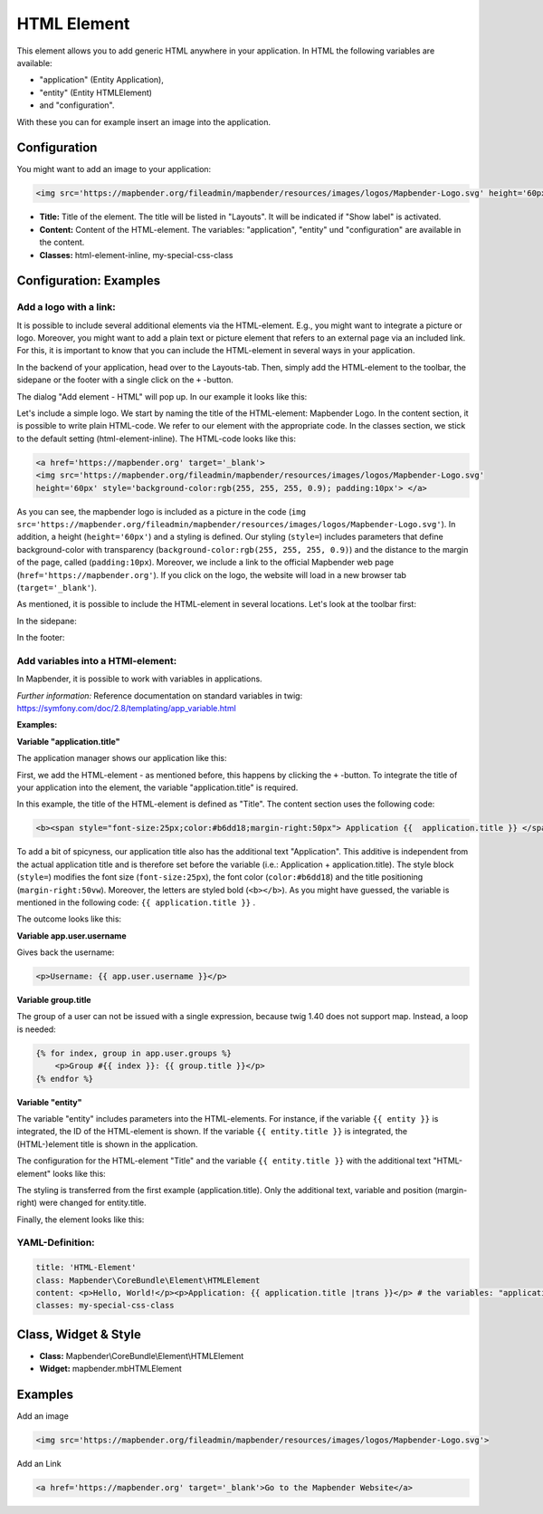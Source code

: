 .. _html:

HTML Element
************

This element allows you to add generic HTML anywhere in your application.
In HTML the following variables are available:

- "application" (Entity Application),
- "entity" (Entity HTMLElement)
- and "configuration".

With these you can for example insert an image into the application.


.. image:: ../../../figures/html_result_application.png
     :scale: 80

Configuration
=============

You might want to add an image to your application:

.. code-block:: html

    <img src='https://mapbender.org/fileadmin/mapbender/resources/images/logos/Mapbender-Logo.svg' height='60px'>


.. image:: ../../../figures/html.png
     :scale: 80


* **Title:** Title of the element. The title will be listed in "Layouts". It will be indicated if "Show label" is activated.
* **Content:** Content of the HTML-element. The variables: "application", "entity" und "configuration" are available in the content.
* **Classes:** html-element-inline, my-special-css-class

Configuration: Examples
=======================


Add a logo with a link:
-----------------------

It is possible to include several additional elements via the HTML-element. E.g., you might want to integrate a picture or logo. Moreover, you might want to add a plain text or picture element that refers to an external page via an included link. For this, it is important to know that you can include the HTML-element in several ways in your application.

In the backend of your application, head over to the Layouts-tab. Then, simply add the HTML-element to the toolbar, the sidepane or the footer with a single click on the ``+`` -button.

.. image:: ../../../figures/de/html_add_element.png
     :scale: 80

The dialog "Add element - HTML" will pop up. In our example it looks like this:

.. image:: ../../../figures/de/html_example_dialog.png
     :scale: 80

Let's include a simple logo. We start by naming the title of the HTML-element: Mapbender Logo. In the content section, it is possible to write plain HTML-code. We refer to our element with the appropriate code. In the classes section, we stick to the default setting (html-element-inline). The HTML-code looks like this:

.. code-block:: yaml

     <a href='https://mapbender.org' target='_blank'>
     <img src='https://mapbender.org/fileadmin/mapbender/resources/images/logos/Mapbender-Logo.svg'
     height='60px' style='background-color:rgb(255, 255, 255, 0.9); padding:10px'> </a>

As you can see, the mapbender logo is included as a picture in the code (``img src='https://mapbender.org/fileadmin/mapbender/resources/images/logos/Mapbender-Logo.svg'``). In addition, a height (``height='60px'``) and a styling is defined. Our styling (``style=``) includes parameters that define background-color with transparency (``background-color:rgb(255, 255, 255, 0.9)``) and the distance to the margin of the page, called (``padding:10px``). Moreover, we include a link to the official Mapbender web page (``href='https://mapbender.org'``). If you click on the logo, the website will load in a new browser tab (``target='_blank'``).

As mentioned, it is possible to include the HTML-element in several locations. Let's look at the toolbar first:

.. image:: ../../../figures/de/html_example_toolbar.png
     :scale: 80

In the sidepane:

.. image:: ../../../figures/de/html_example_sidepane.png
     :scale: 80

In the footer:

.. image:: ../../../figures/de/html_example_footer.png
     :scale: 80


Add variables into a HTMl-element:
----------------------------------

In Mapbender, it is possible to work with variables in applications. 

*Further information:* Reference documentation on standard variables in twig: https://symfony.com/doc/2.8/templating/app_variable.html


**Examples:**

**Variable "application.title"**

The application manager shows our application like this:

.. image:: ../../../figures/de/html_example_application.title_application.png
     :scale: 80

First, we add the HTML-element - as mentioned before, this happens by clicking the ``+`` -button. To integrate the title of your application into the element, the variable "application.title" is required.

.. image:: ../../../figures/de/html_example_application.title_dialog.png
     :scale: 80

In this example, the title of the HTML-element is defined as "Title". The content section uses the following code:

.. code-block:: yaml

     <b><span style="font-size:25px;color:#b6dd18;margin-right:50px"> Application {{  application.title }} </span></b>


To add a bit of spicyness, our application title also has the additional text "Application". This additive is independent from the actual application title and is therefore set before the variable (i.e.: Application + application.title). The style block (``style=``) modifies the font size (``font-size:25px``), the font color (``color:#b6dd18``) and the title positioning (``margin-right:50vw``). Moreover, the letters are styled bold (``<b></b>``). As you might have guessed, the variable is mentioned in the following code: ``{{ application.title }}`` .

The outcome looks like this:

.. image:: ../../../figures/de/html_example_application.title.png
     :scale: 80
     
     
**Variable app.user.username**

Gives back the username:

.. code-block:: yaml

	<p>Username: {{ app.user.username }}</p>
    
	
**Variable group.title**

The group of a user can not be issued with a single expression, because twig 1.40 does not support map.
Instead, a loop is needed:

.. code-block:: yaml
	
  {% for index, group in app.user.groups %}
      <p>Group #{{ index }}: {{ group.title }}</p>
  {% endfor %}

**Variable "entity"**

The variable "entity" includes parameters into the HTML-elements. For instance, if the variable ``{{ entity }}`` is integrated, the ID of the HTML-element is shown. If the variable ``{{ entity.title }}`` is integrated, the (HTML-)element title is shown in the application.

The configuration for the HTML-element "Title" and the variable ``{{ entity.title }}`` with the additional text "HTML-element" looks like this:

.. image:: ../../../figures/de/html_example_entity.title_dialog.png
     :scale: 80

The styling is transferred from the first example (application.title). Only the additional text, variable and position (margin-right) were changed for entity.title.

Finally, the element looks like this:

.. image:: ../../../figures/de/html_example_entity.title.png
     :scale: 80

YAML-Definition:
----------------

.. code-block:: yaml

    title: 'HTML-Element'
    class: Mapbender\CoreBundle\Element\HTMLElement
    content: <p>Hello, World!</p><p>Application: {{ application.title |trans }}</p> # the variables: "application", "entity" und "configuration" are available in the content.
    classes: my-special-css-class


Class, Widget & Style
=====================

* **Class:** Mapbender\\CoreBundle\\Element\\HTMLElement
* **Widget:** mapbender.mbHTMLElement

Examples
========

Add an image

.. code-block:: html

   <img src='https://mapbender.org/fileadmin/mapbender/resources/images/logos/Mapbender-Logo.svg'>


Add an Link

.. code-block:: html

  <a href='https://mapbender.org' target='_blank'>Go to the Mapbender Website</a>
